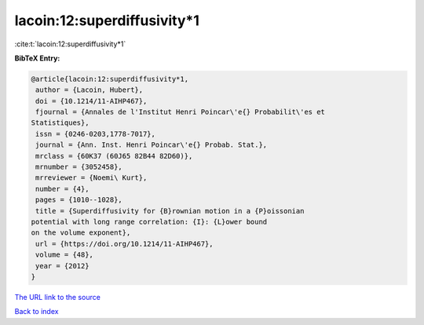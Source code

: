 lacoin:12:superdiffusivity*1
============================

:cite:t:`lacoin:12:superdiffusivity*1`

**BibTeX Entry:**

.. code-block:: bibtex

   @article{lacoin:12:superdiffusivity*1,
    author = {Lacoin, Hubert},
    doi = {10.1214/11-AIHP467},
    fjournal = {Annales de l'Institut Henri Poincar\'e{} Probabilit\'es et
   Statistiques},
    issn = {0246-0203,1778-7017},
    journal = {Ann. Inst. Henri Poincar\'e{} Probab. Stat.},
    mrclass = {60K37 (60J65 82B44 82D60)},
    mrnumber = {3052458},
    mrreviewer = {Noemi\ Kurt},
    number = {4},
    pages = {1010--1028},
    title = {Superdiffusivity for {B}rownian motion in a {P}oissonian
   potential with long range correlation: {I}: {L}ower bound
   on the volume exponent},
    url = {https://doi.org/10.1214/11-AIHP467},
    volume = {48},
    year = {2012}
   }

`The URL link to the source <ttps://doi.org/10.1214/11-AIHP467}>`__


`Back to index <../By-Cite-Keys.html>`__
